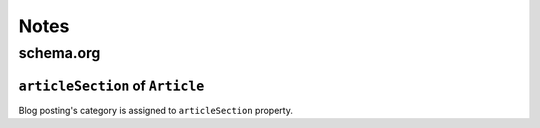=====
Notes
=====

schema.org
==========

``articleSection`` of ``Article``
---------------------------------

Blog posting's category is assigned to ``articleSection`` property.

